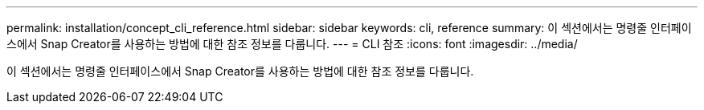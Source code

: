 ---
permalink: installation/concept_cli_reference.html 
sidebar: sidebar 
keywords: cli, reference 
summary: 이 섹션에서는 명령줄 인터페이스에서 Snap Creator를 사용하는 방법에 대한 참조 정보를 다룹니다. 
---
= CLI 참조
:icons: font
:imagesdir: ../media/


[role="lead"]
이 섹션에서는 명령줄 인터페이스에서 Snap Creator를 사용하는 방법에 대한 참조 정보를 다룹니다.
